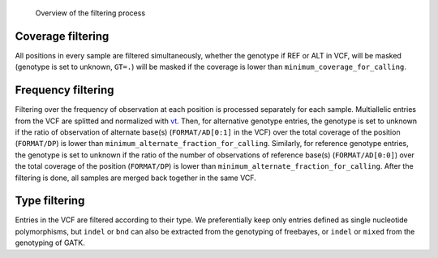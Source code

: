 .. _filtering_dag:

.. figure:: filtering.svg

   Overview of the filtering process


Coverage filtering
==================

All positions in every sample are filtered simultaneously, whether the genotype if REF or ALT in VCF, will be masked (genotype is set to unknown, ``GT=.``) will be masked if the coverage is lower than ``minimum_coverage_for_calling``.


Frequency filtering
===================

Filtering over the frequency of observation at each position is processed separately for each sample. Multiallelic entries from the VCF are splitted and normalized with `vt <https://genome.sph.umich.edu/wiki/Vt>`_. Then, for alternative genotype entries, the genotype is set to unknown if the ratio of observation of alternate base(s) (``FORMAT/AD[0:1]`` in the VCF) over the total coverage of the position (``FORMAT/DP``) is lower than ``minimum_alternate_fraction_for_calling``. Similarly, for reference genotype entries, the genotype is set to unknown if the ratio of the number of observations of reference base(s) (``FORMAT/AD[0:0]``) over the total coverage of the position (``FORMAT/DP``) is lower than ``minimum_alternate_fraction_for_calling``. After the filtering is done, all samples are merged back together in the same VCF.


Type filtering
==============
Entries in the VCF are filtered according to their type. We preferentially keep only entries defined as single nucleotide polymorphisms, but ``indel`` or ``bnd`` can also be extracted from the genotyping of freebayes, or ``indel`` or ``mixed`` from the genotyping of GATK.

